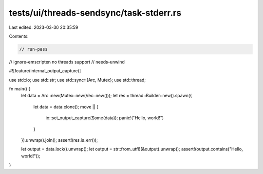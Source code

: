 tests/ui/threads-sendsync/task-stderr.rs
========================================

Last edited: 2023-03-30 20:35:59

Contents:

.. code-block:: rs

    // run-pass
// ignore-emscripten no threads support
// needs-unwind

#![feature(internal_output_capture)]

use std::io;
use std::str;
use std::sync::{Arc, Mutex};
use std::thread;

fn main() {
    let data = Arc::new(Mutex::new(Vec::new()));
    let res = thread::Builder::new().spawn({
        let data = data.clone();
        move || {
            io::set_output_capture(Some(data));
            panic!("Hello, world!")
        }
    }).unwrap().join();
    assert!(res.is_err());

    let output = data.lock().unwrap();
    let output = str::from_utf8(&output).unwrap();
    assert!(output.contains("Hello, world!"));
}


